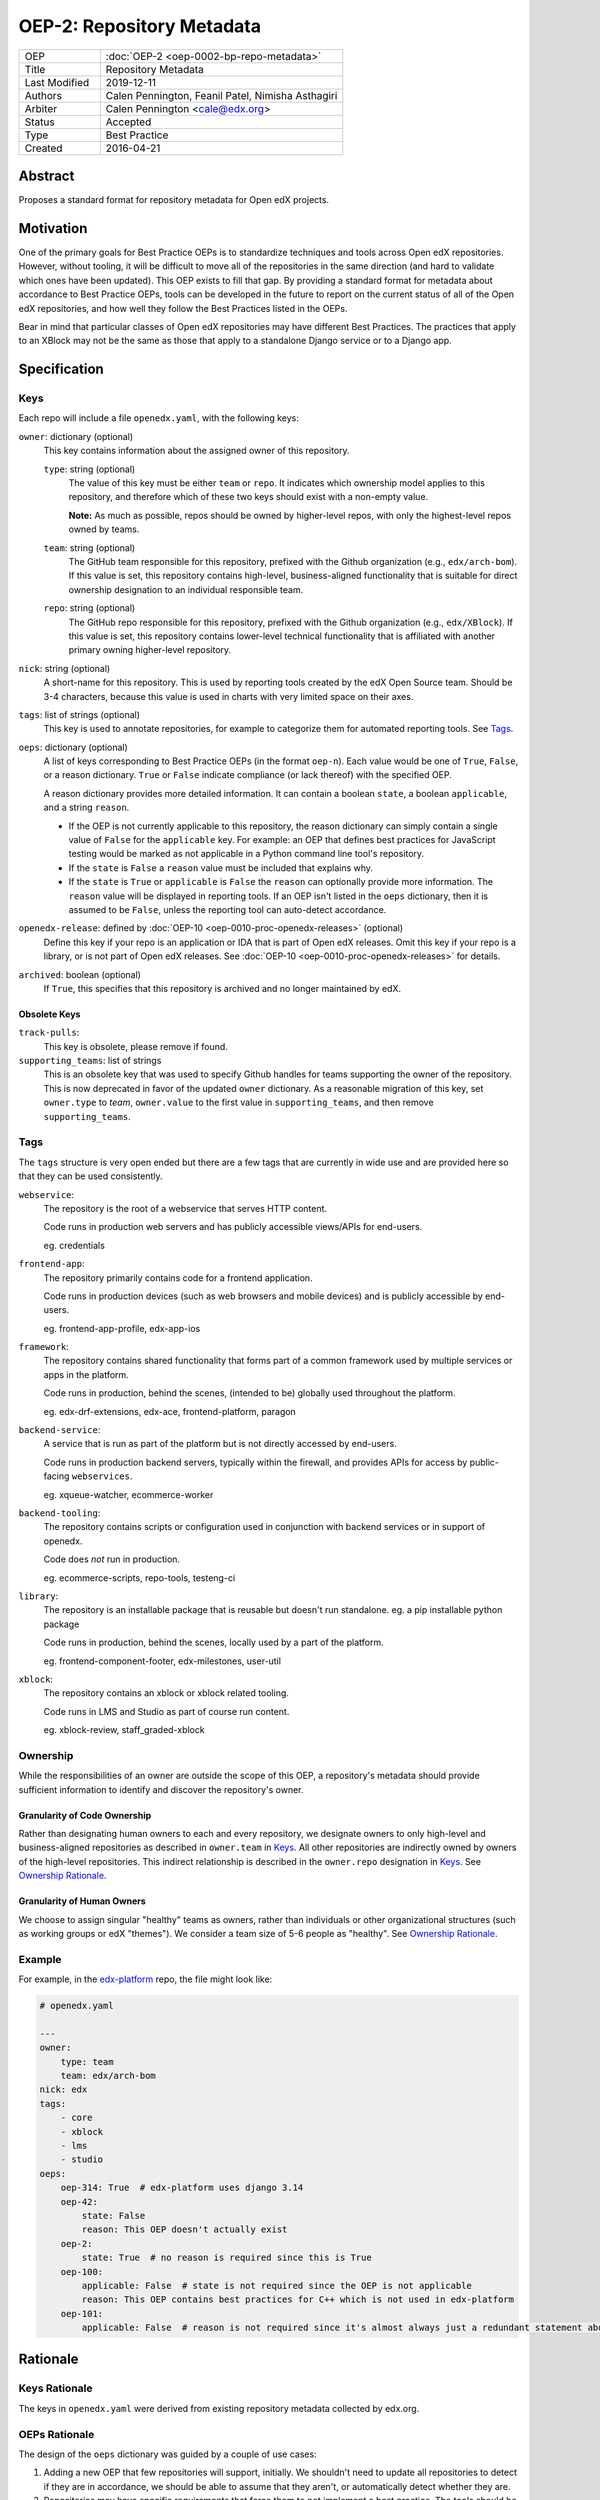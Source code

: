 ==========================
OEP-2: Repository Metadata
==========================

.. list-table::
   :widths: 25 75

   * - OEP
     - :doc:`OEP-2 <oep-0002-bp-repo-metadata>`
   * - Title
     - Repository Metadata
   * - Last Modified
     - 2019-12-11
   * - Authors
     - Calen Pennington, Feanil Patel, Nimisha Asthagiri
   * - Arbiter
     - Calen Pennington <cale@edx.org>
   * - Status
     - Accepted
   * - Type
     - Best Practice
   * - Created
     - 2016-04-21

Abstract
========

Proposes a standard format for repository metadata for Open edX projects.

Motivation
==========

One of the primary goals for Best Practice OEPs is to standardize techniques and tools across Open edX repositories. However, without tooling, it will be difficult to move all of the repositories in the same direction (and hard to validate which ones have been updated). This OEP exists to fill that gap.  By providing a standard format for metadata about accordance to Best Practice OEPs, tools can be developed in the future to report on the current status of all of the Open edX repositories, and how well they follow the Best Practices listed in the OEPs.

Bear in mind that particular classes of Open edX repositories may have different Best Practices. The practices that apply to an XBlock may not be the same as those that apply to a standalone Django service or to a Django app.

Specification
=============

Keys
----

Each repo will include a file ``openedx.yaml``, with the following keys:

``owner``: dictionary (optional)
    This key contains information about the assigned owner of this repository.

    ``type``: string (optional)
        The value of this key must be either ``team`` or ``repo``. It indicates which ownership model applies to this repository, and therefore which of these two keys should exist with a non-empty value.

        **Note:** As much as possible, repos should be owned by higher-level repos, with only the highest-level repos owned by teams.

    ``team``: string (optional)
        The GitHub team responsible for this repository, prefixed with the Github organization (e.g., ``edx/arch-bom``). If this value is set, this repository contains high-level, business-aligned functionality that is suitable for direct ownership designation to an individual responsible team.

    ``repo``: string (optional)
        The GitHub repo responsible for this repository, prefixed with the Github organization (e.g., ``edx/XBlock``). If this value is set, this repository contains lower-level technical functionality that is affiliated with another primary owning higher-level repository.

``nick``: string (optional)
    A short-name for this repository. This is used by reporting tools created by the edX Open Source team. Should be 3-4 characters, because this value is used in charts with very limited space on their axes.

``tags``: list of strings (optional)
    This key is used to annotate repositories, for example to categorize them for automated reporting tools. See Tags_.

``oeps``: dictionary (optional)
    A list of keys corresponding to Best Practice OEPs (in the format ``oep-n``). Each value would be one of ``True``, ``False``, or a reason dictionary. ``True`` or ``False`` indicate compliance (or lack thereof) with the specified OEP.

    A reason dictionary provides more detailed information. It can contain a boolean ``state``, a boolean ``applicable``, and a string ``reason``.

    -  If the OEP is not currently applicable to this repository, the reason dictionary can simply contain a single value of ``False`` for the ``applicable`` key.  For example: an OEP that defines best practices for JavaScript testing would be marked as not applicable in a Python command line tool's repository.
    -  If the ``state`` is ``False`` a ``reason`` value must be included that explains why.
    -  If the ``state`` is ``True`` or ``applicable`` is ``False`` the ``reason`` can optionally provide more information. The ``reason`` value will be displayed in reporting tools. If an OEP isn't listed in the ``oeps`` dictionary, then it is assumed to be ``False``, unless the reporting tool can auto-detect accordance.

``openedx-release``: defined by :doc:`OEP-10 <oep-0010-proc-openedx-releases>` (optional)
    Define this key if your repo is an application or IDA that is part of Open edX releases.  Omit this key if your repo is a library, or is not part of Open edX releases.  See :doc:`OEP-10 <oep-0010-proc-openedx-releases>` for details.

``archived``: boolean (optional)
    If ``True``, this specifies that this repository is archived and no longer maintained by edX.

Obsolete Keys
*************

``track-pulls``:
    This key is obsolete, please remove if found.

``supporting_teams``: list of strings
    This is an obsolete key that was used to specify Github handles for teams supporting the owner of the repository. This is now deprecated in favor of the updated ``owner`` dictionary. As a reasonable migration of this key, set ``owner.type`` to *team*, ``owner.value`` to the first value in ``supporting_teams``, and then remove ``supporting_teams``.

Tags
----

The ``tags`` structure is very open ended but there are a few tags that are currently in wide use and are provided here so that they can be used consistently.

``webservice``:
    The repository is the root of a webservice that serves HTTP content.

    Code runs in production web servers and has publicly accessible views/APIs for end-users.

    eg. credentials

``frontend-app``:
    The repository primarily contains code for a frontend application.

    Code runs in production devices (such as web browsers and mobile devices) and is publicly accessible by end-users.

    eg. frontend-app-profile, edx-app-ios

``framework``:
    The repository contains shared functionality that forms part of a common framework used by multiple services or apps in the platform.

    Code runs in production, behind the scenes, (intended to be) globally used throughout the platform.

    eg. edx-drf-extensions, edx-ace, frontend-platform, paragon

``backend-service``:
    A service that is run as part of the platform but is not directly accessed by end-users.

    Code runs in production backend servers, typically within the firewall, and provides APIs for access by public-facing ``webservices``.

    eg. xqueue-watcher, ecommerce-worker

``backend-tooling``:
    The repository contains scripts or configuration used in conjunction with backend services or in support of openedx.

    Code does *not* run in production.

    eg. ecommerce-scripts, repo-tools, testeng-ci

``library``:
    The repository is an installable package that is reusable but doesn't run standalone. eg. a pip installable python package

    Code runs in production, behind the scenes, locally used by a part of the platform.

    eg. frontend-component-footer, edx-milestones, user-util

``xblock``:
    The repository contains an xblock or xblock related tooling.

    Code runs in LMS and Studio as part of course run content.

    eg. xblock-review, staff_graded-xblock

Ownership
---------
While the responsibilities of an owner are outside the scope of this OEP, a repository's metadata should provide sufficient information to identify and discover the repository's owner.

Granularity of Code Ownership
*****************************
Rather than designating human owners to each and every repository, we designate owners to only high-level and business-aligned repositories as described in ``owner.team`` in Keys_. All other repositories are indirectly owned by owners of the high-level repositories. This indirect relationship is described in the ``owner.repo`` designation in Keys_. See `Ownership Rationale`_.

Granularity of Human Owners
***************************
We choose to assign singular "healthy" teams as owners, rather than individuals or other organizational structures (such as working groups or edX "themes"). We consider a team size of 5-6 people as "healthy". See `Ownership Rationale`_.

Example
-------

For example, in the `edx-platform`_ repo, the file might look like:

.. _edx-platform: https://github.com/edx/edx-platform

.. code-block:: yaml

    # openedx.yaml

    ---
    owner:
        type: team
        team: edx/arch-bom
    nick: edx
    tags:
        - core
        - xblock
        - lms
        - studio
    oeps:
        oep-314: True  # edx-platform uses django 3.14
        oep-42:
            state: False
            reason: This OEP doesn't actually exist
        oep-2:
            state: True  # no reason is required since this is True
        oep-100:
            applicable: False  # state is not required since the OEP is not applicable
            reason: This OEP contains best practices for C++ which is not used in edx-platform
        oep-101:
            applicable: False  # reason is not required since it's almost always just a redundant statement about it not being applicable


Rationale
=========

Keys Rationale
--------------

The keys in ``openedx.yaml`` were derived from existing repository metadata collected by edx.org.

OEPs Rationale
--------------

The design of the ``oeps`` dictionary was guided by a couple of use cases:

1. Adding a new OEP that few repositories will support, initially. We shouldn't need to update all repositories to detect if they are in accordance, we should be able to assume that they aren't, or automatically detect whether they are.
2. Repositories may have specific requirements that force them to not implement a best practice. The tools should be able to present that reasoning to anyone looking across repositories, and the reasons should be documented in the repositories themselves.
3. As much as possible, Best Practices should be autodetected, but because they will often involve a judgement call, autodetection shouldn't be mandatory.

Ownership Rationale
-------------------

Keeping the granularity of **code ownership to high-level repositories** affords us:

#. Stronger collaboration on ownership with business functions since a high-level repo is directly aligned to a business need.
#. Minimization of bookkeeping maintenance as code and owners evolve. However, we will need to ensure that all lower-level repos are still owned indirectly via high-level repos.

Keeping the granularity of **human owners to individual teams** affords us:

#. Using existing organizational structures that have scrum processes in-place and cross-functional communication channels to follow through on their ownership responsibilities.
#. Robust and longer-lasting owner relationships that overcome the absences and attrition of individuals.

Change History
==============

2020-06-08
----------

* Made Owner key optional
  * Initially, the key served two purposes: assigning ownership of the repository and as a "who to contact" for repo related issues. Ownership info has now been moved to an edx internal location. As for contact info, this is still WIP. We plan on adding contact point to repos at some point in the future. The exact location is still to be determined, possible in openedx.yaml or CODEOWNERS file.

2019-12-11
----------

* New practices for ownership bookkeeping and designation in our repositories:

  * Ownership is assigned to squads (i.e., teams with 5-6 people each) as opposed to individuals.
  * Owners are assigned at the granularity of higher-level, business-aligned functionality (user-facing services, user-facing apps, and system-wide frameworks).
  * Lower-level repos are indirectly assigned owners through assignment to dependent higher-level repos.

2019-10-29
----------

* Minor formatting and wording changes for clarity.

2017-01-18
----------

* Change ``obsolete`` to ``archived`` and relax the requirement for an owner if ``archived`` is True.

2017-01-10
----------

* Support the ``applicable`` key in the reason dictionary.

2016-10-13
----------

* Move the definition of ``openedx-release`` to :doc:`OEP-10 <oep-0010>`.

2016-08-24
----------

* Add documentation of the ``openedx-release``, ``track-pulls``, ``dead``, and ``nick`` keys in the ``openedx.yaml`` file.

2016-06-29
----------

* Original publication